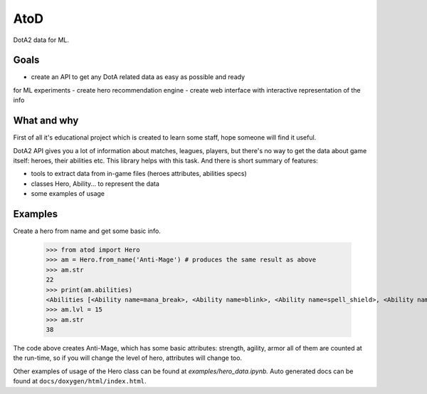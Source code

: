 ====
AtoD
====
DotA2 data for ML.

Goals
=====
- create an API to get any DotA related data as easy as possible and ready
for ML experiments
- create hero recommendation engine
- create web interface with interactive representation of the info

What and why
============
First of all it's educational project which is created to learn some staff, hope
someone will find it useful.

DotA2 API gives you a lot of information about matches, leagues, players,
but there's no way to get the data about game itself: heroes, their abilities etc.
This library helps with this task. And there is short summary of features:

- tools to extract data from in-game files (heroes attributes, abilities specs)
- classes Hero, Ability... to represent the data
- some examples of usage

Examples
========
Create a hero from name and get some basic info.

    >>> from atod import Hero
    >>> am = Hero.from_name('Anti-Mage') # produces the same result as above
    >>> am.str
    22
    >>> print(am.abilities)
    <Abilities [<Ability name=mana_break>, <Ability name=blink>, <Ability name=spell_shield>, <Ability name=mana_void>, ]>
    >>> am.lvl = 15
    >>> am.str
    38


The code above creates Anti-Mage, which has some basic attributes: strength,
agility, armor all of them are counted at the run-time, so if you will change the
level of hero, attributes will change too.

Other examples of usage of the Hero class can be found at `examples/hero_data.ipynb.`
Auto generated docs can be found at ``docs/doxygen/html/index.html``.
